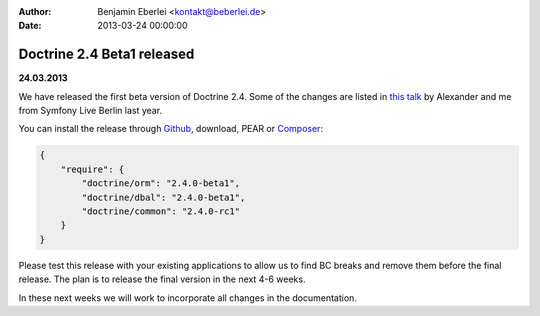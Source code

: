 :author: Benjamin Eberlei <kontakt@beberlei.de>
:date: 2013-03-24 00:00:00

===========================
Doctrine 2.4 Beta1 released
===========================

**24.03.2013**

We have released the first beta version of Doctrine 2.4. Some of
the changes are listed in `this talk
<https://speakerdeck.com/asm89/what-is-new-in-doctrine>`_ by Alexander
and me from Symfony Live Berlin last year.

You can install the release through `Github <https://github.com/doctrine/doctrine2>`_,
download, PEAR or `Composer <http://www.packagist.org>`_:

.. code-block:: 

    {
        "require": {
            "doctrine/orm": "2.4.0-beta1",
            "doctrine/dbal": "2.4.0-beta1",
            "doctrine/common": "2.4.0-rc1"
        }
    }

Please test this release with your existing applications to allow
us to find BC breaks and remove them before the final release. The plan
is to release the final version in the next 4-6 weeks.

In these next weeks we will work to incorporate all changes in the
documentation.
